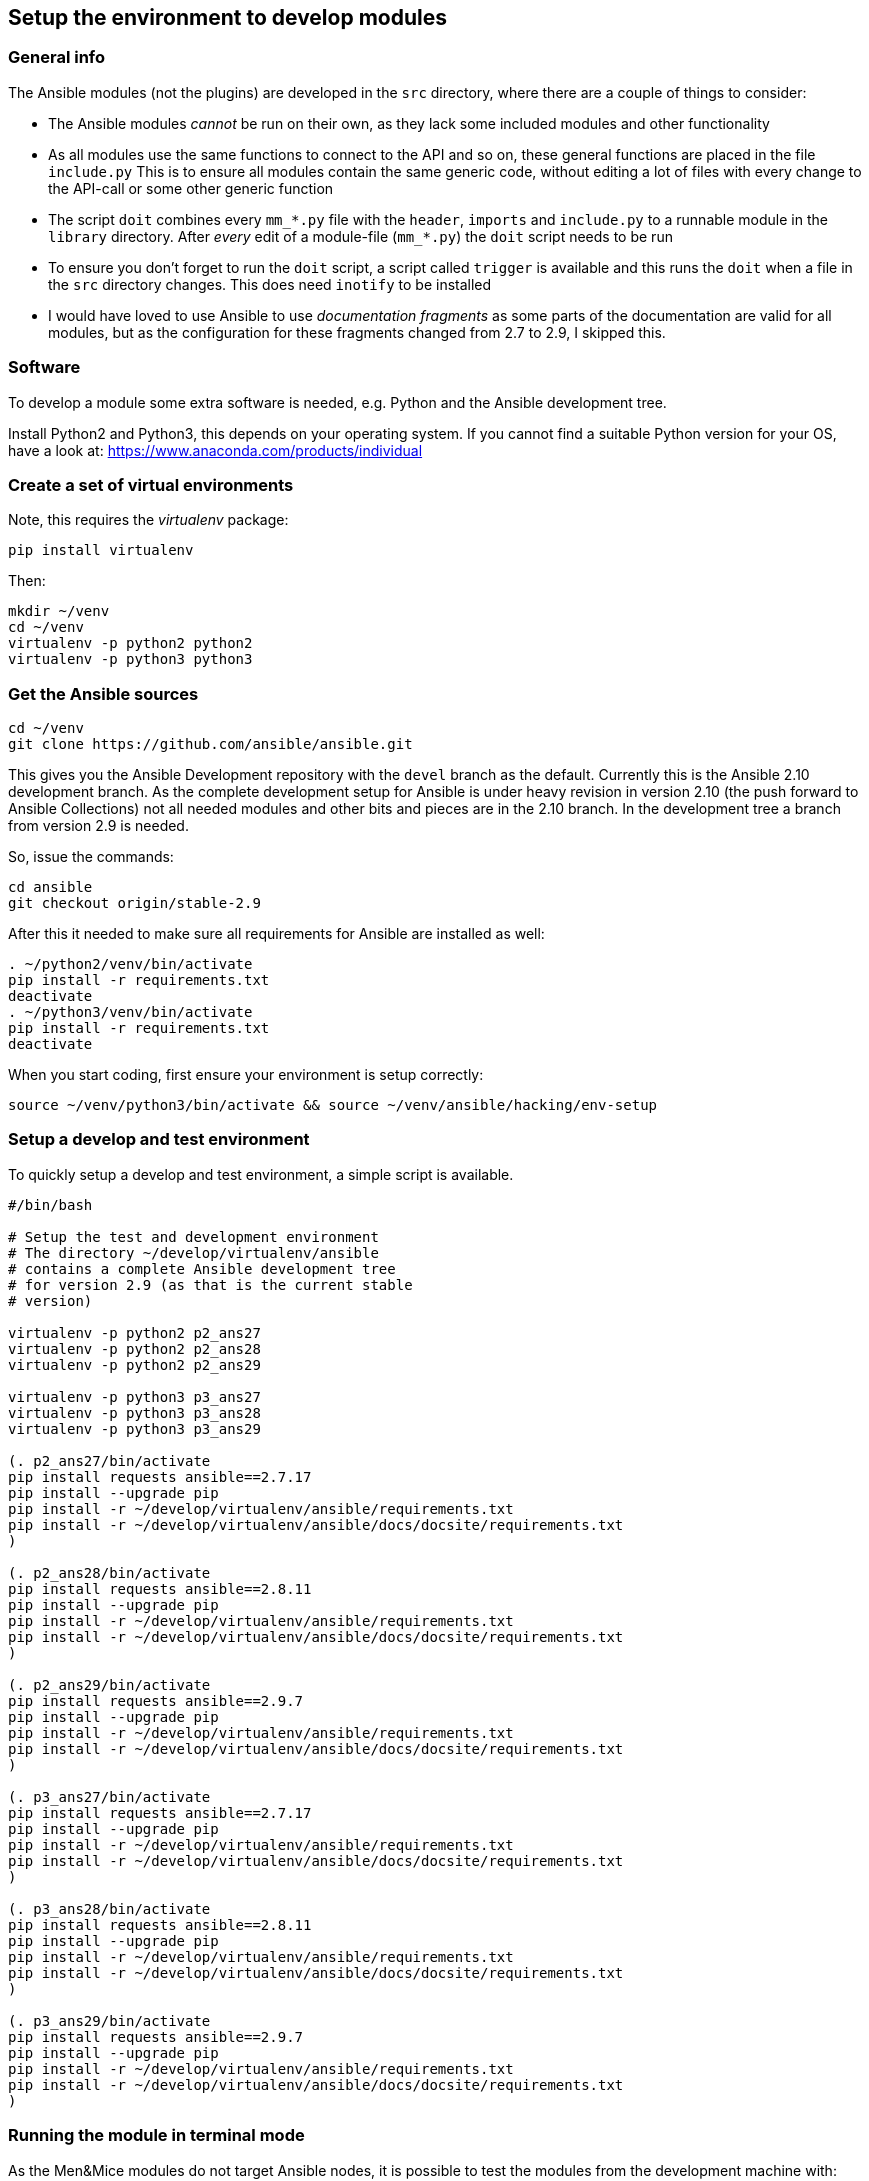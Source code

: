 == Setup the environment to develop modules

=== General info

The Ansible modules (not the plugins) are developed in the `src`
directory, where there are a couple of things to consider:

* The Ansible modules _cannot_ be run on their own, as they lack some
included modules and other functionality
* As all modules use the same functions to connect to the API and so on,
these general functions are placed in the file `include.py` This is to
ensure all modules contain the same generic code, without editing a lot
of files with every change to the API-call or some other generic
function
* The script `doit` combines every `mm_*.py` file with the `header`,
`imports` and `include.py` to a runnable module in the `library`
directory. After _every_ edit of a module-file (`mm_*.py`) the `doit`
script needs to be run
* To ensure you don’t forget to run the `doit` script, a script called
`trigger` is available and this runs the `doit` when a file in the `src`
directory changes. This does need `inotify` to be installed
* I would have loved to use Ansible to use _documentation fragments_ as
some parts of the documentation are valid for all modules, but as the
configuration for these fragments changed from 2.7 to 2.9, I skipped
this.

=== Software

To develop a module some extra software is needed, e.g. Python and the
Ansible development tree.

Install Python2 and Python3, this depends on your operating system. If
you cannot find a suitable Python version for your OS, have a look at:
https://www.anaconda.com/products/individual

=== Create a set of virtual environments

Note, this requires the _virtualenv_ package:

....
pip install virtualenv
....

Then:

....
mkdir ~/venv
cd ~/venv
virtualenv -p python2 python2
virtualenv -p python3 python3
....

=== Get the Ansible sources

....
cd ~/venv
git clone https://github.com/ansible/ansible.git
....

This gives you the Ansible Development repository with the `devel`
branch as the default. Currently this is the Ansible 2.10 development
branch. As the complete development setup for Ansible is under heavy
revision in version 2.10 (the push forward to Ansible Collections) not
all needed modules and other bits and pieces are in the 2.10 branch. In
the development tree a branch from version 2.9 is needed.

So, issue the commands:

....
cd ansible
git checkout origin/stable-2.9
....

After this it needed to make sure all requirements for Ansible are
installed as well:

....
. ~/python2/venv/bin/activate
pip install -r requirements.txt
deactivate
. ~/python3/venv/bin/activate
pip install -r requirements.txt
deactivate
....

When you start coding, first ensure your environment is setup correctly:

....
source ~/venv/python3/bin/activate && source ~/venv/ansible/hacking/env-setup
....

=== Setup a develop and test environment

To quickly setup a develop and test environment, a simple script
is available.

[source,bash]
----
#/bin/bash

# Setup the test and development environment
# The directory ~/develop/virtualenv/ansible
# contains a complete Ansible development tree
# for version 2.9 (as that is the current stable
# version)

virtualenv -p python2 p2_ans27
virtualenv -p python2 p2_ans28
virtualenv -p python2 p2_ans29

virtualenv -p python3 p3_ans27
virtualenv -p python3 p3_ans28
virtualenv -p python3 p3_ans29

(. p2_ans27/bin/activate
pip install requests ansible==2.7.17
pip install --upgrade pip
pip install -r ~/develop/virtualenv/ansible/requirements.txt
pip install -r ~/develop/virtualenv/ansible/docs/docsite/requirements.txt
)

(. p2_ans28/bin/activate
pip install requests ansible==2.8.11
pip install --upgrade pip
pip install -r ~/develop/virtualenv/ansible/requirements.txt
pip install -r ~/develop/virtualenv/ansible/docs/docsite/requirements.txt
)

(. p2_ans29/bin/activate
pip install requests ansible==2.9.7
pip install --upgrade pip
pip install -r ~/develop/virtualenv/ansible/requirements.txt
pip install -r ~/develop/virtualenv/ansible/docs/docsite/requirements.txt
)

(. p3_ans27/bin/activate
pip install requests ansible==2.7.17
pip install --upgrade pip
pip install -r ~/develop/virtualenv/ansible/requirements.txt
pip install -r ~/develop/virtualenv/ansible/docs/docsite/requirements.txt
)

(. p3_ans28/bin/activate
pip install requests ansible==2.8.11
pip install --upgrade pip
pip install -r ~/develop/virtualenv/ansible/requirements.txt
pip install -r ~/develop/virtualenv/ansible/docs/docsite/requirements.txt
)

(. p3_ans29/bin/activate
pip install requests ansible==2.9.7
pip install --upgrade pip
pip install -r ~/develop/virtualenv/ansible/requirements.txt
pip install -r ~/develop/virtualenv/ansible/docs/docsite/requirements.txt
)
----

=== Running the module in terminal mode

As the Men&Mice modules do not target Ansible nodes, it is possible to
test the modules from the development machine with:

....
python -m ansible.modules.mandm.mm_zone ~/venv/src/json/ansi_zone.json
....

With an Ansible JSON file that contains all @he module parameters,
looking like:

....
{ "ANSIBLE_MODULE_ARGS": {
    "state": "present",
    "name": "testzone",
    "nameserver": "mmsuite.example.net",
     masters": "172.16.17.2",
    "dynamic": true,
    "servtype": "Master",
    "authority": "dns1.example.net",
    "customproperties": {
      "owner": "Ton Kersten",
      "place": "Groesbeek"
    },
    "provider" : {
        "mmurl": "http://mmsuite.example.net",
        "user": "apiuser",
        "password": "apipasswd"
    }
  }
}
....

=== Tested environments

All modules and plugins where tested on a CentOS7 and CentOS8 machine,
using Ansible 2.7, 2.8 and 2.9.

CentOS7 CentOS8 Python 2.7.5 Python 2.7.16 Python 3.6.8 Python 3.6.8

=== Linting

All modules and plugins have been checked with `pycodestyle` and
`flake8` to ensure valid code that adheres to the Python style-guide.

To install `pycodestyle` run

....
pip3 install pycodestyle
....

And create a configuration file in `~/.config/pycodestyle`, containing

....
[pycodestyle]
count = False
max-line-length = 160
statistics = True
....

The configuration for `flake8` goes into `~/.config/flake8` and contains

....
[flake8]
exclude = .venv*,@*,.git
max-line-length = 160
....

The only override on the PEP8 standard is the maximum line-length.

A third check is done with `pylint`, but (as expected) this needs to be
tweaked a little. The `pylint` command nags about a couple of things,
that need to be taken into account:

* The default maximum line-length of 80. This needs to be overridden
`max-line-length=160`
* Ansible requires a `__metaclass__ = type` line at the top of the
module, but the `__metaclass__` name is not a valid classname, so
override with `class-rgx=[A-Z_][a-zA-Z0-9]+$|__metaclass__`
* During development not the complete Ansible environment is available
(at least not for linting), so _pylint_ is _not_ able to find the
`ansible.module_utils.six.moves.urllib.error` module. Ignore this
message in the `disable` rule
* The second issue is a direct result of the first one, as _pylint_ is
not able to import Ansibles `urllib.error`, `pylint` is not capable of
finding the `urllib` function Ignore this message in the `disable` rule
* A third issue is the `ConnectionError`. This is already available in
the standard Python environment, but for Ansible this is overruled
through the `ansible.module_utils.connection` module Ignore this message
in the `disable` rule

This results in a `disable` rule of

....
disable= W0622,E0611,E0401
....

=== Route

X] Allocate an IP address (meaning claim it/find the next free one, set
    a custom property) in an existing subnet/range
    - This is split into multiple parts
      [X] Create custom properties, for a server, zone, whatever
          `mm_props`
      [X] Find the next free IP address in a zone (lookup plugin)
          `mm_freeip`
      [X] Claim the IP address and set custom properties
          `mm_claimip`
[X] Add/modify/delete a DNS record (A/AAAA record, but also CNAME or
    PTR. The PTR is usually maintained automatically, so you don't have
    to worry about it when you add an A or AAAA record)
    `mm_dnsrecord`

    - Get IPAM on IP address
    - Get DNSRecords ref
      if found:
        - Create DNS Record
        - Get DNS Record and change
      otherwise:
        - Get DNSZoneRef
        - Create DNS record

Not that often then:
[X] Create/delete/modify a DHCP reservation in an existing scope
    `mm_dhcp`
[x] Create/delete/modify a DNS zone
    `mm_zone`
[ ] Allocate/free up a new subnet
[ ] Then the rest of the functionality.. like create a scope and so on...


== The Module Map

=== Basic (67)

[X] (62) Run API commands against Men&Mice API
    [X] (63) Generic user authentication
    [X] (64) Handle High availability
        - TonK: If I understood correctly what David said, the HA
          functionality is created by a round-robin DNS entry.
          So, when one server is down, I just wait a little and
          give it a retry. This is what I have implemented in
          the API call, at the moment. This will be tested by Carsten
    [X] (65) Handle errors reported by Men&Mice Central API

=== Generic (68)

[X] (42) Ansible plugin installer -> In documentation
[X] (43) Inline documentation for Ansible user
[ ] (44) General documentation for Ansible user
    - In progress
[X] (45) Inventory information to Ansible
[ ] (46) Ansible Playbook
    - In progress
    - Currently a test playbook per module, eventually a playbook
      that does something useful.
[ ] (47) Ansible roles for Men&Mice
    - Needs research by Carsten
[ ] (48) Support generically available Ansible version and
    support newer than 2.7
    - TonK: Support Ansible 2.[789] with Python[23]
    - TonK: Create a Molecule test set
      (lot of work, takes long, not easy, so expensive,
       currently out of scope)

=== DNS (69)

[X] (49) Get/Set properties for DNS and IPAM
[X] (50) Create a DNS Resource record in Men&Mice
[X] (51) Modify a DNS Resource record in Men&Mice
[X] (52) Set hostname for IP address in Men&Mice

=== IPAM (70)

[X] (53) Get next free IP address of a range

=== DHCP (61)

[X] (61) Create/modify a DHCP reservation

=== Nice to have

[ ] (54) Create/Remove Men&Mice users/groups
    [X] Users
    [ ] Groups
[X] (55) Create/delete a DNS zone
[ ] (56) Create/delete IP range
[ ] (57) Create/delete DHCP scope
[ ] (58) Get/set properties on DHCP scopes
[ ] Create/delete DHCP options
    [ ] (59) For a DHCP server
    [ ] (60) For a DHCP scope

